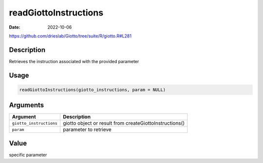 ======================
readGiottoInstructions
======================

:Date: 2022-10-06

https://github.com/drieslab/Giotto/tree/suite/R/giotto.R#L281


Description
===========

Retrieves the instruction associated with the provided parameter

Usage
=====

.. code:: r

   readGiottoInstructions(giotto_instructions, param = NULL)

Arguments
=========

+-------------------------------+--------------------------------------+
| Argument                      | Description                          |
+===============================+======================================+
| ``giotto_instructions``       | giotto object or result from         |
|                               | createGiottoInstructions()           |
+-------------------------------+--------------------------------------+
| ``param``                     | parameter to retrieve                |
+-------------------------------+--------------------------------------+

Value
=====

specific parameter
